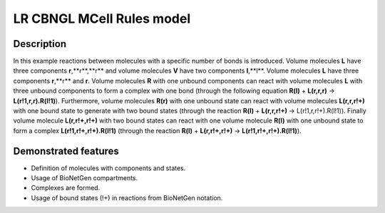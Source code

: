 .. _lr_cbngl_mcell:

==========================
LR CBNGL MCell Rules model
==========================

Description
===========
In this example reactions between molecules with a specific number of bonds is introduced. Volume molecules **L** have three components **r**,**r**,**r** and volume molecules **V** have two components **l**,**l**.  Volume molecules **L** have three components **r**,**r** and **r**. Volume molecules **R** with one unbound components can react with volume molecules **L** with three unbound components to form a complex with one bond (through the following equation **R(l)** + **L(r,r,r)** -> **L(r!1,r,r).R(l!1)**). Furthermore, volume molecules **R(r)** with one unbound state can react with volume molecules **L(r,r,r!+)** with one bound state to generate with two bound states (through the reaction **R(l)** + **L(r,r,r!+)** -> L(r!1,r,r!+).R(l!1)). Finally volume molecule **L(r,r!+,r!+)** with two bound states can react with one volume molecule **R(l)** with one unbound state to form a complex **L(r!1,r!+,r!+).R(l!1)** (through the reaction **R(l)** + **L(r,r!+,r!+)** -> **L(r!1,r!+,r!+).R(l!1)**).


Demonstrated features
=====================

- Definition of molecules with components and states.
- Usage of BioNetGen compartments.
- Complexes are formed.
- Usage of bound states (!+) in reactions from BioNetGen notation.
